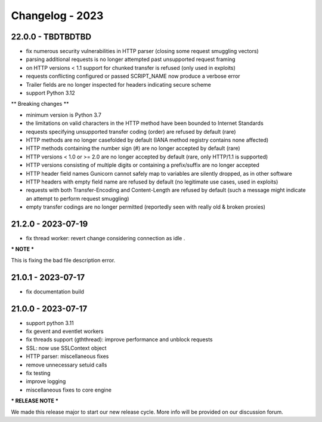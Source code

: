 ================
Changelog - 2023
================

22.0.0 - TBDTBDTBD
==================

- fix numerous security vulnerabilities in HTTP parser (closing some request smuggling vectors)
- parsing additional requests is no longer attempted past unsupported request framing
- on HTTP versions < 1.1 support for chunked transfer is refused (only used in exploits)
- requests conflicting configured or passed SCRIPT_NAME now produce a verbose error
- Trailer fields are no longer inspected for headers indicating secure scheme
- support Python 3.12

** Breaking changes **

- minimum version is Python 3.7
- the limitations on valid characters in the HTTP method have been bounded to Internet Standards
- requests specifying unsupported transfer coding (order) are refused by default (rare)
- HTTP methods are no longer casefolded by default (IANA method registry contains none affected)
- HTTP methods containing the number sign (#) are no longer accepted by default (rare)
- HTTP versions < 1.0 or >= 2.0 are no longer accepted by default (rare, only HTTP/1.1 is supported)
- HTTP versions consisting of multiple digits or containing a prefix/suffix are no longer accepted
- HTTP header field names Gunicorn cannot safely map to variables are silently dropped, as in other software
- HTTP headers with empty field name are refused by default (no legitimate use cases, used in exploits)
- requests with both Transfer-Encoding and Content-Length are refused by default (such a message might indicate an attempt to perform request smuggling)
- empty transfer codings are no longer permitted (reportedly seen with really old & broken proxies)

21.2.0 - 2023-07-19
===================

- fix thread worker: revert change considering connection as idle . 

*** NOTE ***

This is fixing the bad file description error.

21.0.1 - 2023-07-17
===================

- fix documentation build

21.0.0 - 2023-07-17
===================

- support python 3.11
- fix gevent and eventlet workers
- fix threads support (gththread): improve performance and unblock requests
- SSL: now use SSLContext object
- HTTP parser: miscellaneous fixes
- remove unnecessary setuid calls
- fix testing
- improve logging
- miscellaneous fixes to core engine

*** RELEASE NOTE ***

We made this release major to start our new release cycle. More info will be provided on our discussion forum.
